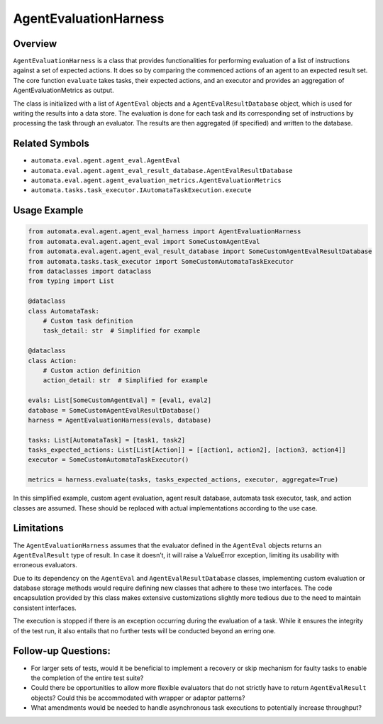 AgentEvaluationHarness
======================

Overview
--------

``AgentEvaluationHarness`` is a class that provides functionalities for
performing evaluation of a list of instructions against a set of
expected actions. It does so by comparing the commenced actions of an
agent to an expected result set. The core function ``evaluate`` takes
tasks, their expected actions, and an executor and provides an
aggregation of AgentEvaluationMetrics as output.

The class is initialized with a list of ``AgentEval`` objects and a
``AgentEvalResultDatabase`` object, which is used for writing the
results into a data store. The evaluation is done for each task and its
corresponding set of instructions by processing the task through an
evaluator. The results are then aggregated (if specified) and written to
the database.

Related Symbols
---------------

-  ``automata.eval.agent.agent_eval.AgentEval``
-  ``automata.eval.agent.agent_eval_result_database.AgentEvalResultDatabase``
-  ``automata.eval.agent.agent_evaluation_metrics.AgentEvaluationMetrics``
-  ``automata.tasks.task_executor.IAutomataTaskExecution.execute``

Usage Example
-------------

.. code:: python

   from automata.eval.agent.agent_eval_harness import AgentEvaluationHarness
   from automata.eval.agent.agent_eval import SomeCustomAgentEval
   from automata.eval.agent.agent_eval_result_database import SomeCustomAgentEvalResultDatabase
   from automata.tasks.task_executor import SomeCustomAutomataTaskExecutor
   from dataclasses import dataclass
   from typing import List

   @dataclass
   class AutomataTask:
       # Custom task definition
       task_detail: str  # Simplified for example 

   @dataclass
   class Action:
       # Custom action definition
       action_detail: str  # Simplified for example 

   evals: List[SomeCustomAgentEval] = [eval1, eval2]
   database = SomeCustomAgentEvalResultDatabase()
   harness = AgentEvaluationHarness(evals, database)

   tasks: List[AutomataTask] = [task1, task2]
   tasks_expected_actions: List[List[Action]] = [[action1, action2], [action3, action4]]
   executor = SomeCustomAutomataTaskExecutor()

   metrics = harness.evaluate(tasks, tasks_expected_actions, executor, aggregate=True)

In this simplified example, custom agent evaluation, agent result
database, automata task executor, task, and action classes are assumed.
These should be replaced with actual implementations according to the
use case.

Limitations
-----------

The ``AgentEvaluationHarness`` assumes that the evaluator defined in the
``AgentEval`` objects returns an ``AgentEvalResult`` type of result. In
case it doesn’t, it will raise a ValueError exception, limiting its
usability with erroneous evaluators.

Due to its dependency on the ``AgentEval`` and
``AgentEvalResultDatabase`` classes, implementing custom evaluation or
database storage methods would require defining new classes that adhere
to these two interfaces. The code encapsulation provided by this class
makes extensive customizations slightly more tedious due to the need to
maintain consistent interfaces.

The execution is stopped if there is an exception occurring during the
evaluation of a task. While it ensures the integrity of the test run, it
also entails that no further tests will be conducted beyond an erring
one.

Follow-up Questions:
--------------------

-  For larger sets of tests, would it be beneficial to implement a
   recovery or skip mechanism for faulty tasks to enable the completion
   of the entire test suite?
-  Could there be opportunities to allow more flexible evaluators that
   do not strictly have to return ``AgentEvalResult`` objects? Could
   this be accommodated with wrapper or adaptor patterns?
-  What amendments would be needed to handle asynchronous task
   executions to potentially increase throughput?
